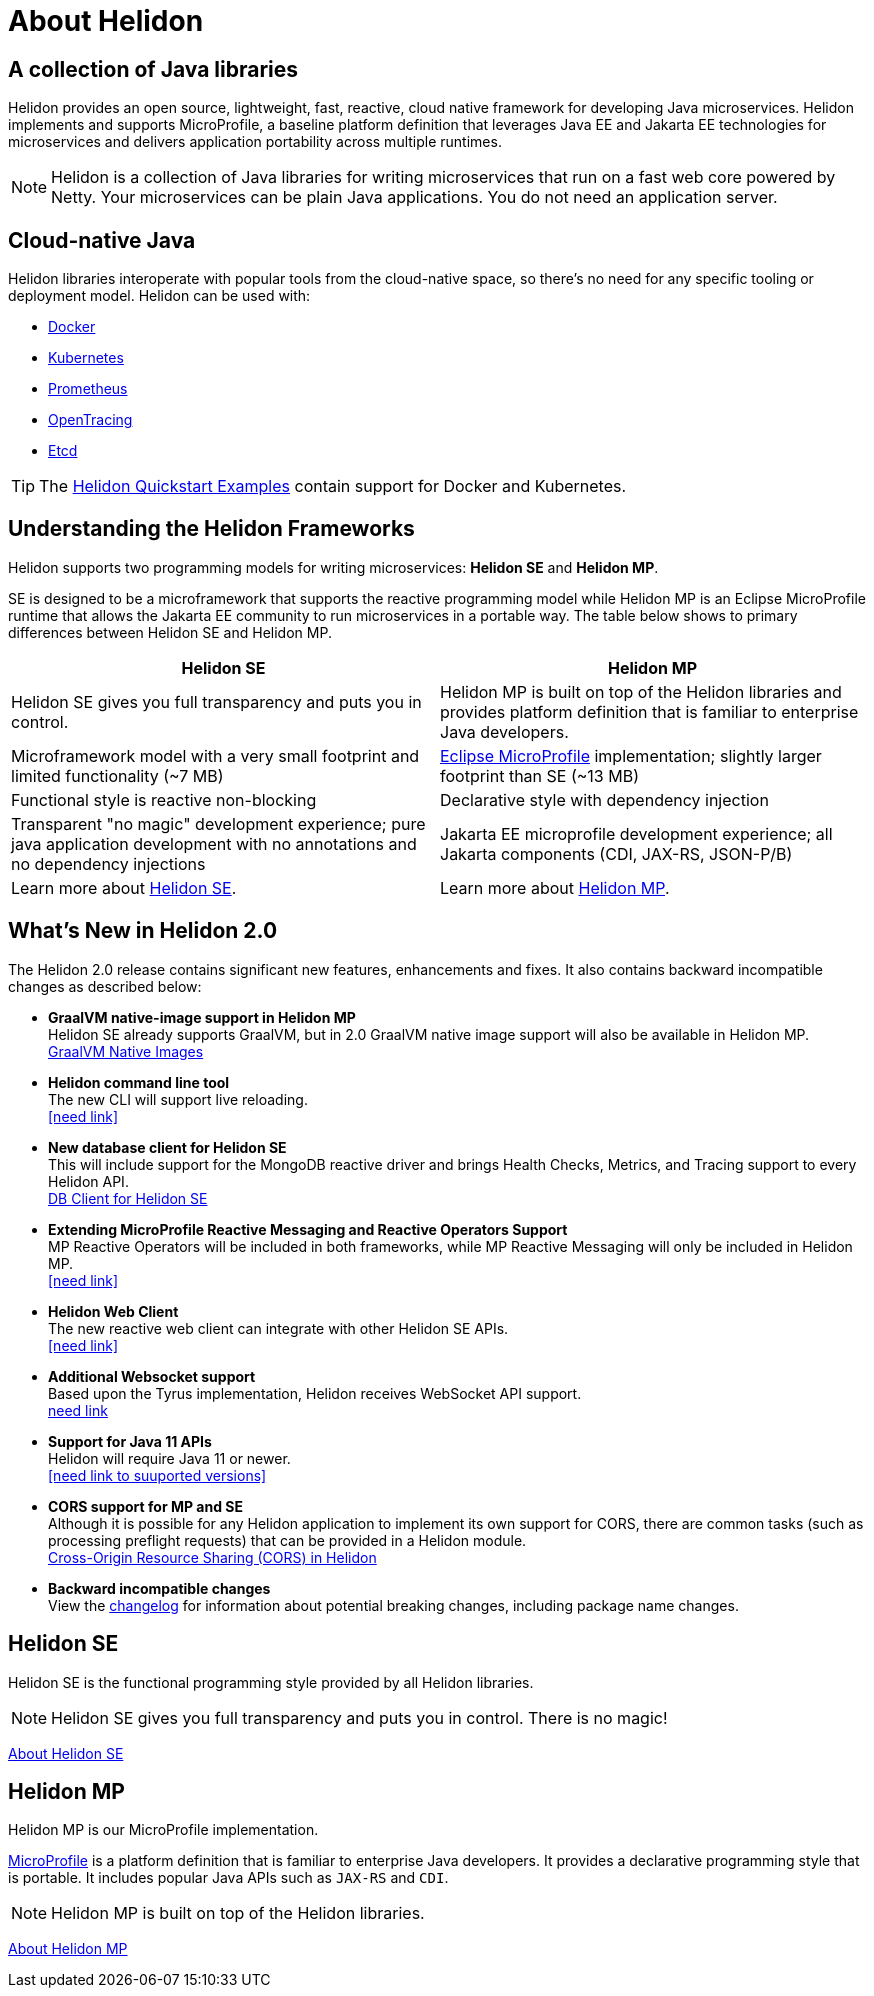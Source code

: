 ///////////////////////////////////////////////////////////////////////////////

    Copyright (c) 2018, 2020 Oracle and/or its affiliates.

    Licensed under the Apache License, Version 2.0 (the "License");
    you may not use this file except in compliance with the License.
    You may obtain a copy of the License at

        http://www.apache.org/licenses/LICENSE-2.0

    Unless required by applicable law or agreed to in writing, software
    distributed under the License is distributed on an "AS IS" BASIS,
    WITHOUT WARRANTIES OR CONDITIONS OF ANY KIND, either express or implied.
    See the License for the specific language governing permissions and
    limitations under the License.

///////////////////////////////////////////////////////////////////////////////

= About Helidon
:description: about Helidon
:keywords: helidon, java, microservices, microprofile

== A collection of Java libraries

Helidon provides an open source, lightweight, fast, reactive, cloud native framework for developing Java microservices. Helidon implements and supports MicroProfile, a baseline platform definition that leverages Java EE and Jakarta EE technologies for microservices and delivers application portability across multiple runtimes. 



NOTE: Helidon is a collection of Java libraries for writing microservices that run on a fast web core powered by Netty. Your microservices can be plain Java applications. You do not need an
 application server.
 
== Cloud-native Java

Helidon libraries interoperate with popular tools from the cloud-native space, so there's no need for any specific tooling or deployment model. Helidon can be used with:

* https://www.docker.com/[Docker]
* https://kubernetes.io/[Kubernetes]
* https://prometheus.io/[Prometheus]
* https://opentracing.io/[OpenTracing]
* https://coreos.com/etcd/[Etcd]

TIP: The <<guides/01_overview.adoc#_getting_started,Helidon Quickstart Examples>>
 contain support for Docker and Kubernetes.


== Understanding the Helidon Frameworks
Helidon supports two programming models for writing microservices: *Helidon SE* and *Helidon MP*. 

SE is designed to be a microframework that supports the reactive programming model while Helidon MP is an Eclipse MicroProfile runtime that allows the Jakarta EE community to run microservices in a portable way. The table below shows to primary differences between Helidon SE and Helidon MP.

[width="100%",options="header"]
|====================
| Helidon SE |  Helidon MP
|Helidon SE gives you full transparency and puts you in control.|Helidon MP is built on top of the Helidon libraries and provides platform definition that is familiar to enterprise Java developers. 
|Microframework model with a very small footprint and limited functionality (~7 MB) | https://projects.eclipse.org/proposals/eclipse-microprofile[Eclipse MicroProfile] implementation; slightly larger footprint than SE (~13 MB) 
|Functional style is reactive non-blocking   |Declarative style with dependency injection
|Transparent "no magic" development experience; pure java application development with no annotations and no dependency injections  |Jakarta EE microprofile development experience; all Jakarta components (CDI, JAX-RS, JSON-P/B)
|Learn more about http://url[Helidon SE]. | Learn more about http://url[Helidon MP].
|====================

== What's New in Helidon 2.0
The Helidon 2.0 release contains significant new features, enhancements and fixes. It also contains backward incompatible changes as described below:

* *GraalVM native-image support in Helidon MP* +
Helidon SE already supports GraalVM, but in 2.0 GraalVM native image support will also be available in Helidon MP. +
<<guides/36_graalnative.adoc,GraalVM Native Images>>

* *Helidon command line tool* +
The new CLI will support live reloading. +
<<need link>>

* *New database client for Helidon SE* +
This will include support for the MongoDB reactive driver and brings Health Checks, Metrics, and Tracing support to every Helidon API. +
<<se/dbclient/01_introduction.adoc,DB Client for Helidon SE>>


* *Extending MicroProfile Reactive Messaging and Reactive Operators Support* +
MP Reactive Operators will be included in both frameworks, while MP Reactive Messaging will only be included in Helidon MP. +
<<need link>>

* *Helidon Web Client* +
The new reactive web client can integrate with other Helidon SE APIs. +
<<need link>>


* *Additional Websocket support* +
Based upon the Tyrus implementation, Helidon receives WebSocket API support. +
http://url[need link]



* *Support for Java 11 APIs* +
Helidon will require Java 11 or newer. +
<<need link to suuported versions>>


* *CORS support for MP and SE* +
Although it is possible for any Helidon application to implement its own support for CORS, there are common tasks (such as processing preflight requests) that can be provided in a Helidon module. +
http://url[Cross-Origin Resource Sharing (CORS) in Helidon]



* **Backward incompatible changes** +
View the https://github.com/oracle/helidon/blob/2.0.0-M1/CHANGELOG.md#backward-incompatible-changes[changelog] for information about potential breaking changes, including package name changes.





== Helidon SE

Helidon SE is the functional programming style provided by all Helidon libraries.


NOTE: Helidon SE gives you full transparency and puts you in control. There is
 no magic!

<<se/introduction/01_introduction.adoc, About Helidon SE>>

== Helidon MP

Helidon MP is our MicroProfile implementation.

https://microprofile.io[MicroProfile] is a platform definition that is familiar
 to enterprise Java developers. It provides a declarative programming style that
 is portable. It includes popular Java APIs such as `JAX-RS` and `CDI`.

NOTE: Helidon MP is built on top of the Helidon libraries.

<<mp/introduction/01_introduction.adoc, About Helidon MP>>
